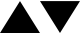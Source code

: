 SplineFontDB: 3.0
FontName: Arrows
FullName: Arrows
FamilyName: Arrows
Weight: Regular
Copyright: Copyright (c) 2018, Ivan Pirog
UComments: "2018-1-30: Created with FontForge (http://fontforge.org)"
Version: 001.000
ItalicAngle: 0
UnderlinePosition: -100
UnderlineWidth: 50
Ascent: 800
Descent: 200
InvalidEm: 0
LayerCount: 2
Layer: 0 0 "Back" 1
Layer: 1 0 "Fore" 0
XUID: [1021 118 493186522 13079840]
FSType: 0
OS2Version: 0
OS2_WeightWidthSlopeOnly: 0
OS2_UseTypoMetrics: 1
CreationTime: 1517316581
ModificationTime: 1517316826
PfmFamily: 49
TTFWeight: 400
TTFWidth: 5
LineGap: 90
VLineGap: 0
Panose: 2 0 5 9 0 0 0 0 0 0
OS2TypoAscent: 0
OS2TypoAOffset: 1
OS2TypoDescent: 0
OS2TypoDOffset: 1
OS2TypoLinegap: 90
OS2WinAscent: 0
OS2WinAOffset: 1
OS2WinDescent: 0
OS2WinDOffset: 1
HheadAscent: 0
HheadAOffset: 1
HheadDescent: 0
HheadDOffset: 1
OS2Vendor: 'PfEd'
MarkAttachClasses: 1
DEI: 91125
Encoding: ISO8859-1
UnicodeInterp: none
NameList: AGL For New Fonts
DisplaySize: -48
AntiAlias: 1
FitToEm: 0
WinInfo: 0 18 7
BeginPrivate: 0
EndPrivate
Grid
500 1300 m 0
 500 -700 l 1024
EndSplineSet
BeginChars: 256 2

StartChar: zero
Encoding: 48 48 0
Width: 1000
VWidth: 0
Flags: H
LayerCount: 2
Fore
SplineSet
500 798 m 25
 1000 0 l 25
 0 0 l 25
 500 798 l 25
EndSplineSet
Validated: 1
EndChar

StartChar: one
Encoding: 49 49 1
Width: 1000
VWidth: 0
Flags: HWO
LayerCount: 2
Fore
SplineSet
500 0 m 25
 0 798 l 25
 1000 798 l 25
 500 0 l 25
EndSplineSet
Validated: 1
EndChar
EndChars
EndSplineFont

